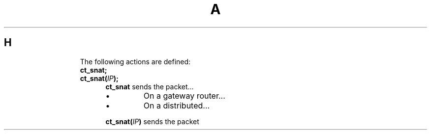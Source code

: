 .TH A 1
.SH H
.IP
The following actions are defined:
.RS
.TP
\fBct_snat;\fR
.TQ .5in
\fBct_snat(\fIIP\fB);\fR
\fBct_snat\fR sends the packet...
.RS
.IP \(bu
On a gateway router...
.IP \(bu
On a distributed...
.RE
.IP
\fBct_snat(\fIIP\fB)\fR sends the packet
